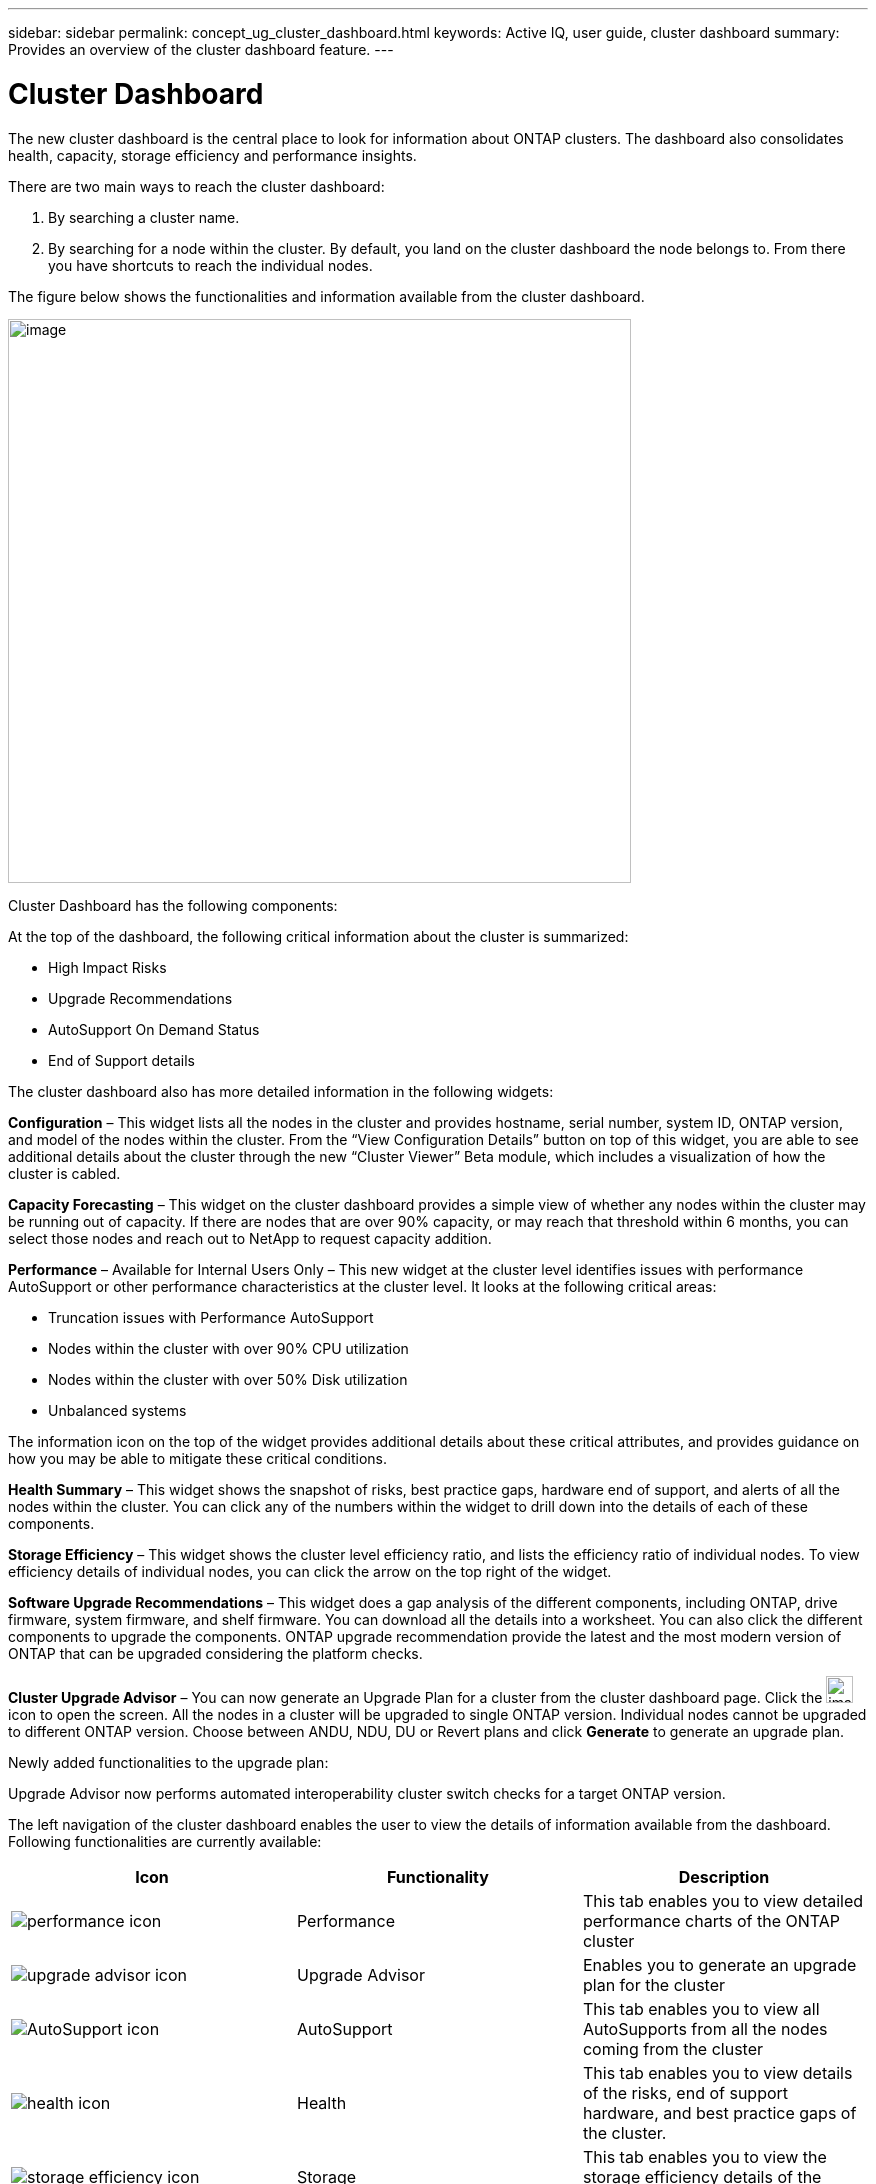 ---
sidebar: sidebar
permalink: concept_ug_cluster_dashboard.html
keywords: Active IQ, user guide, cluster dashboard
summary: Provides an overview of the cluster dashboard feature.
---

= Cluster Dashboard
:hardbreaks:
:nofooter:
:icons: font
:linkattrs:
:imagesdir: ./media/UserGuide

The new cluster dashboard is the central place to look for information about ONTAP clusters. The dashboard also consolidates health, capacity, storage efficiency and performance insights.

There are two main ways to reach the cluster dashboard:

. By searching a cluster name.
. By searching for a node within the cluster. By default, you land on the cluster dashboard the node belongs to. From there you have shortcuts to reach the individual nodes.

The figure below shows the functionalities and information available from the cluster dashboard.

image:image58.png[image,width=623,height=564]

Cluster Dashboard has the following components:

At the top of the dashboard, the following critical information about the cluster is summarized:

* High Impact Risks
* Upgrade Recommendations
* AutoSupport On Demand Status
* End of Support details

The cluster dashboard also has more detailed information in the following widgets:

*Configuration* – This widget lists all the nodes in the cluster and provides hostname, serial number, system ID, ONTAP version, and model of the nodes within the cluster. From the “View Configuration Details” button on top of this widget, you are able to see additional details about the cluster through the new “Cluster Viewer” Beta module, which includes a visualization of how the cluster is cabled.

*Capacity Forecasting* – This widget on the cluster dashboard provides a simple view of whether any nodes within the cluster may be running out of capacity. If there are nodes that are over 90% capacity, or may reach that threshold within 6 months, you can select those nodes and reach out to NetApp to request capacity addition.

*Performance* – Available for Internal Users Only – This new widget at the cluster level identifies issues with performance AutoSupport or other performance characteristics at the cluster level. It looks at the following critical areas:

* Truncation issues with Performance AutoSupport
* Nodes within the cluster with over 90% CPU utilization
* Nodes within the cluster with over 50% Disk utilization
* Unbalanced systems

The information icon on the top of the widget provides additional details about these critical attributes, and provides guidance on how you may be able to mitigate these critical conditions.

*Health Summary* – This widget shows the snapshot of risks, best practice gaps, hardware end of support, and alerts of all the nodes within the cluster. You can click any of the numbers within the widget to drill down into the details of each of these components.

*Storage Efficiency* – This widget shows the cluster level efficiency ratio, and lists the efficiency ratio of individual nodes. To view efficiency details of individual nodes, you can click the arrow on the top right of the widget.

*Software Upgrade Recommendations* – This widget does a gap analysis of the different components, including ONTAP, drive firmware, system firmware, and shelf firmware. You can download all the details into a worksheet. You can also click the different components to upgrade the components. ONTAP upgrade recommendation provide the latest and the most modern version of ONTAP that can be upgraded considering the platform checks.

*Cluster Upgrade Advisor* – You can now generate an Upgrade Plan for a cluster from the cluster dashboard page. Click the image:image55.png[image,width=27,height=27] icon to open the screen. All the nodes in a cluster will be upgraded to single ONTAP version. Individual nodes cannot be upgraded to different ONTAP version. Choose between ANDU, NDU, DU or Revert plans and click *Generate* to generate an upgrade plan.

Newly added functionalities to the upgrade plan:

Upgrade Advisor now performs automated interoperability cluster switch checks for a target ONTAP version.

The left navigation of the cluster dashboard enables the user to view the details of information available from the dashboard. Following functionalities are currently available:

[cols=",,",options="header",]
|============================================================================================================================
|*Icon* |*Functionality* |*Description*
| image:performace_icon.png[performance icon] |Performance |This tab enables you to view detailed performance charts of the ONTAP cluster
| image:upgrade_advisor_icon.png[upgrade advisor icon] |Upgrade Advisor |Enables you to generate an upgrade plan for the cluster
| image:AutoSupport_icon.png[AutoSupport icon] |AutoSupport |This tab enables you to view all AutoSupports from all the nodes coming from the cluster
| image:health_icon.png[health icon] |Health |This tab enables you to view details of the risks, end of support hardware, and best practice gaps of the cluster.
| image:storage_efficiency_icon.png[storage efficiency icon] |Storage |This tab enables you to view the storage efficiency details of the individual nodes within the cluster.
| image:workload_icon.png[Workload icon] |Storage |This tab enables users to tag volumes within Storage Virtual Machines (SVMs) in ONTAP systems (cluster mode only) with workload details.
|============================================================================================================================
